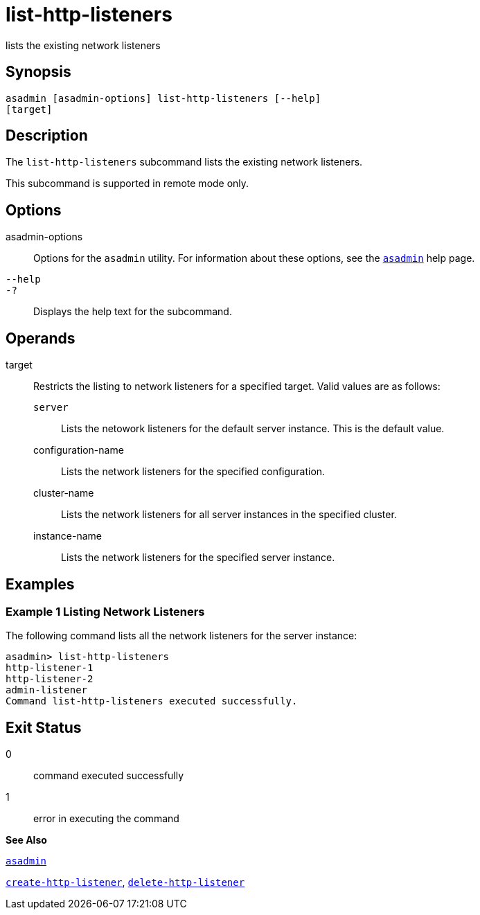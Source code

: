 [[list-http-listeners]]
= list-http-listeners

lists the existing network listeners

[[synopsis]]
== Synopsis

[source,shell]
----
asadmin [asadmin-options] list-http-listeners [--help]
[target]
----

[[description]]
== Description

The `list-http-listeners` subcommand lists the existing network listeners.

This subcommand is supported in remote mode only.

[[options]]
== Options

asadmin-options::
  Options for the `asadmin` utility. For information about these options, see the xref:asadmin.adoc#asadmin[`asadmin`] help page.
`--help`::
`-?`::
  Displays the help text for the subcommand.

[[operands]]
== Operands

target::
  Restricts the listing to network listeners for a specified target. Valid values are as follows: +
  `server`;;
    Lists the netowork listeners for the default server instance. This is the default value.
  configuration-name;;
    Lists the network listeners for the specified configuration.
  cluster-name;;
    Lists the network listeners for all server instances in the specified cluster.
  instance-name;;
    Lists the network listeners for the specified server instance.

[[examples]]
== Examples

[[example-1]]
=== Example 1 Listing Network Listeners

The following command lists all the network listeners for the server instance:

[source,shell]
----
asadmin> list-http-listeners
http-listener-1
http-listener-2
admin-listener
Command list-http-listeners executed successfully.
----

[[exit-status]]
== Exit Status

0::
  command executed successfully
1::
  error in executing the command

*See Also*

xref:asadmin.adoc#asadmin[`asadmin`]

xref:create-http-listener.adoc#create-http-listener[`create-http-listener`],
xref:delete-http-listener.adoc#delete-http-listener[`delete-http-listener`]


